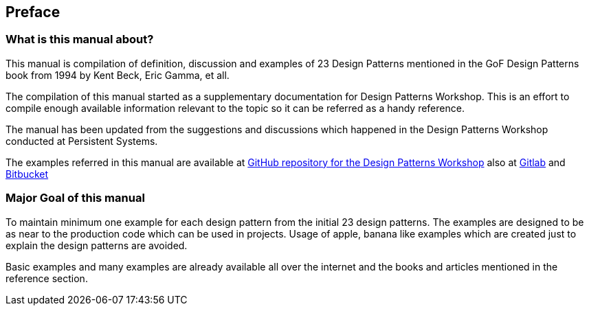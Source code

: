 [preface]
== Preface

=== What is this manual about?

This manual is compilation of definition, discussion and examples of 23 Design Patterns mentioned in the GoF Design Patterns book from 1994 by Kent Beck, Eric Gamma, et all.

The compilation of this manual started as a supplementary documentation for Design Patterns Workshop.  This is an effort to compile enough available information relevant to the topic so it can be referred as a handy reference.

The manual has been updated from the suggestions and discussions which happened in the Design Patterns Workshop conducted at Persistent Systems.

The examples referred in this manual are available at https://github.com/tusharjoshi/design-patterns-workshop[GitHub repository for the Design Patterns Workshop] also at https://gitlab.com/tusharjoshi/design-patterns-workshop[Gitlab] and https://bitbucket.org/tusharvjoshi/design-patterns-workshop[Bitbucket]

=== Major Goal of this manual

To maintain minimum one example for each design pattern from the initial 23 design patterns.  The examples are designed to be as near to the production code which can be used in projects.  Usage of apple, banana like examples which are created just to explain the design patterns are avoided.

Basic examples and many examples are already available all over the internet and the books and articles mentioned in the reference section.
